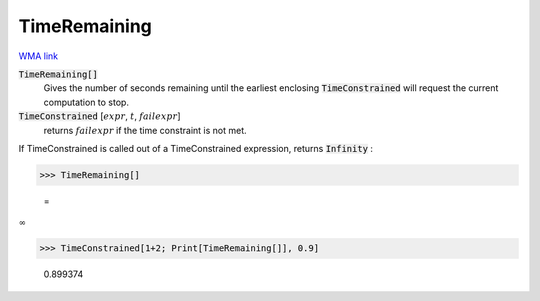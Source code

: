 TimeRemaining
=============

`WMA link <https://reference.wolfram.com/language/ref/TimeRemaining.html>`_


:code:`TimeRemaining[]`
    Gives the number of seconds remaining until the earliest enclosing           :code:`TimeConstrained`  will request the current computation to stop.

:code:`TimeConstrained` [:math:`expr`, :math:`t`, :math:`failexpr`]
    returns :math:`failexpr` if the time constraint is not met.





If TimeConstrained is called out of a TimeConstrained expression, returns :code:`Infinity` :

>>> TimeRemaining[]

    =
:math:`\infty`


>>> TimeConstrained[1+2; Print[TimeRemaining[]], 0.9]

    0.899374


